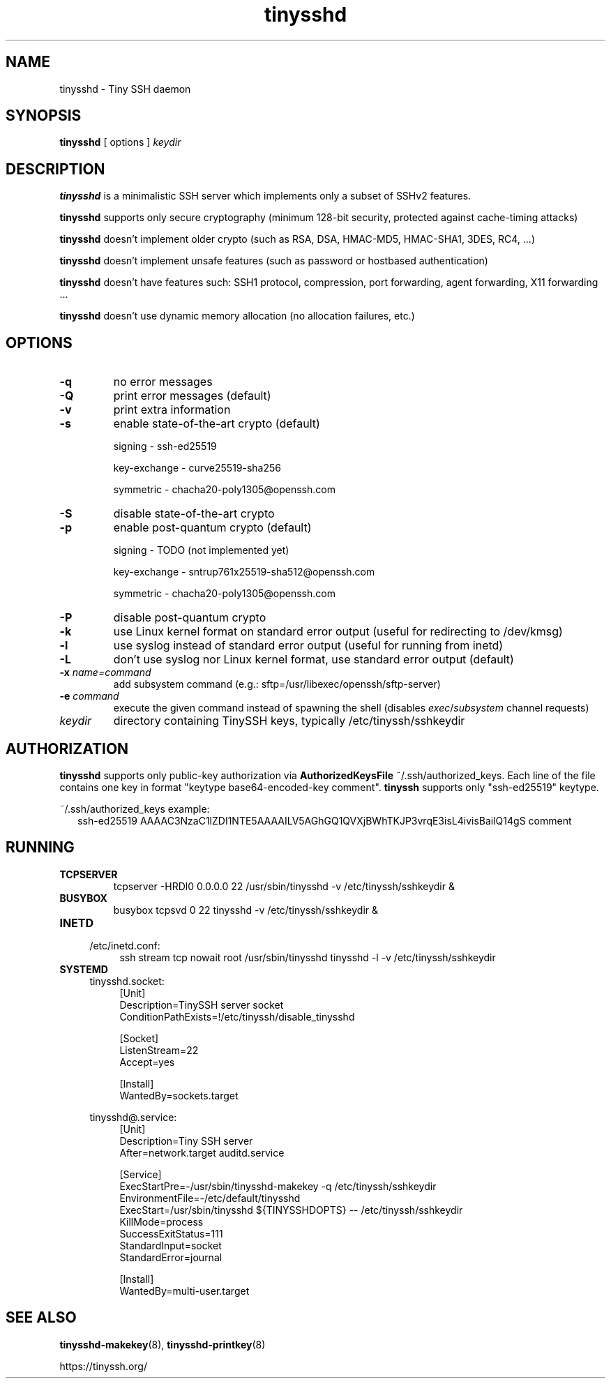 .TH tinysshd 8
.SH NAME
tinysshd \- Tiny SSH daemon
.SH SYNOPSIS
.B tinysshd
[ options ]
.I keydir
.SH DESCRIPTION
.B tinysshd
is a minimalistic SSH server which implements only a subset of SSHv2 features.
.sp
.B tinysshd
supports only secure cryptography (minimum 128\-bit security, protected against cache\-timing attacks)
.sp
.B tinysshd
doesn't implement older crypto (such as RSA, DSA, HMAC\-MD5, HMAC\-SHA1, 3DES, RC4, ...)
.sp
.B tinysshd
doesn't implement unsafe features (such as password or hostbased authentication)
.sp
.B tinysshd
doesn't have features such: SSH1 protocol, compression, port forwarding, agent forwarding, X11 forwarding ...
.sp
.B tinysshd
doesn't use dynamic memory allocation (no allocation failures, etc.)
.SH OPTIONS
.TP
.B \-q
no error messages
.TP
.B \-Q
print error messages (default)
.TP
.B \-v
print extra information
.TP
.B \-s
enable state\-of\-the\-art crypto (default)
.sp
signing \- ssh\-ed25519
.sp
key-exchange \- curve25519\-sha256
.sp
symmetric \- chacha20\-poly1305@openssh.com
.TP
.B \-S
disable state\-of\-the\-art crypto
.TP
.B \-p
enable post\-quantum crypto (default)
.sp
signing \- TODO (not implemented yet)
.sp
key-exchange \- sntrup761x25519\-sha512@openssh.com
.sp
symmetric \-  chacha20\-poly1305@openssh.com
.TP
.B \-P
disable post\-quantum crypto
.TP
.B \-k
use Linux kernel format on standard error output (useful for redirecting to /dev/kmsg)
.TP
.B \-l
use syslog instead of standard error output (useful for running from inetd)
.TP
.B \-L
don't use syslog nor Linux kernel format, use standard error output (default)
.TP
.B \-x \fIname=command
add subsystem command (e.g.: sftp=/usr/libexec/openssh/sftp\-server)
.TP
.B \-e \fIcommand
execute the given command instead of spawning the shell (disables \fIexec\fR/\fIsubsystem\fR channel requests)
.TP
.I keydir
directory containing TinySSH keys, typically /etc/tinyssh/sshkeydir
.SH AUTHORIZATION
.B tinysshd
supports only public-key authorization via
.B AuthorizedKeysFile
~/.ssh/authorized_keys. Each line of the file contains one key in format "keytype base64-encoded-key comment".
.B tinyssh
supports only "ssh-ed25519" keytype.
.sp
~/.ssh/authorized_keys example:
.nf
.RS 2
ssh-ed25519 AAAAC3NzaC1lZDI1NTE5AAAAILV5AGhGQ1QVXjBWhTKJP3vrqE3isL4ivisBailQ14gS comment
.RE
.SH RUNNING
.TP
.B TCPSERVER
tcpserver \-HRDl0 0.0.0.0 22 /usr/sbin/tinysshd \-v /etc/tinyssh/sshkeydir &
.TP
.B BUSYBOX
busybox tcpsvd 0 22 tinysshd \-v /etc/tinyssh/sshkeydir &
.TP
.B INETD
.RS 4
/etc/inetd.conf:
.RS 4
ssh stream tcp nowait root /usr/sbin/tinysshd tinysshd \-l \-v /etc/tinyssh/sshkeydir
.RE
.RE
.TP
.B SYSTEMD
.RS 4
tinysshd.socket:
.RS 4
.nf
[Unit]
Description=TinySSH server socket
ConditionPathExists=!/etc/tinyssh/disable_tinysshd

[Socket]
ListenStream=22
Accept=yes

[Install]
WantedBy=sockets.target
.fi
.RE
.RE
.sp
.RS 4
tinysshd@.service:
.RS 4
.nf
[Unit]
Description=Tiny SSH server
After=network.target auditd.service

[Service]
ExecStartPre=\-/usr/sbin/tinysshd\-makekey \-q /etc/tinyssh/sshkeydir
EnvironmentFile=\-/etc/default/tinysshd
ExecStart=/usr/sbin/tinysshd ${TINYSSHDOPTS} \-\- /etc/tinyssh/sshkeydir
KillMode=process
SuccessExitStatus=111
StandardInput=socket
StandardError=journal

[Install]
WantedBy=multi\-user.target
.fi
.RE
.RE
.SH SEE ALSO
.BR tinysshd\-makekey (8),
.BR tinysshd\-printkey (8)
.sp
.nf
https://tinyssh.org/
.fi
